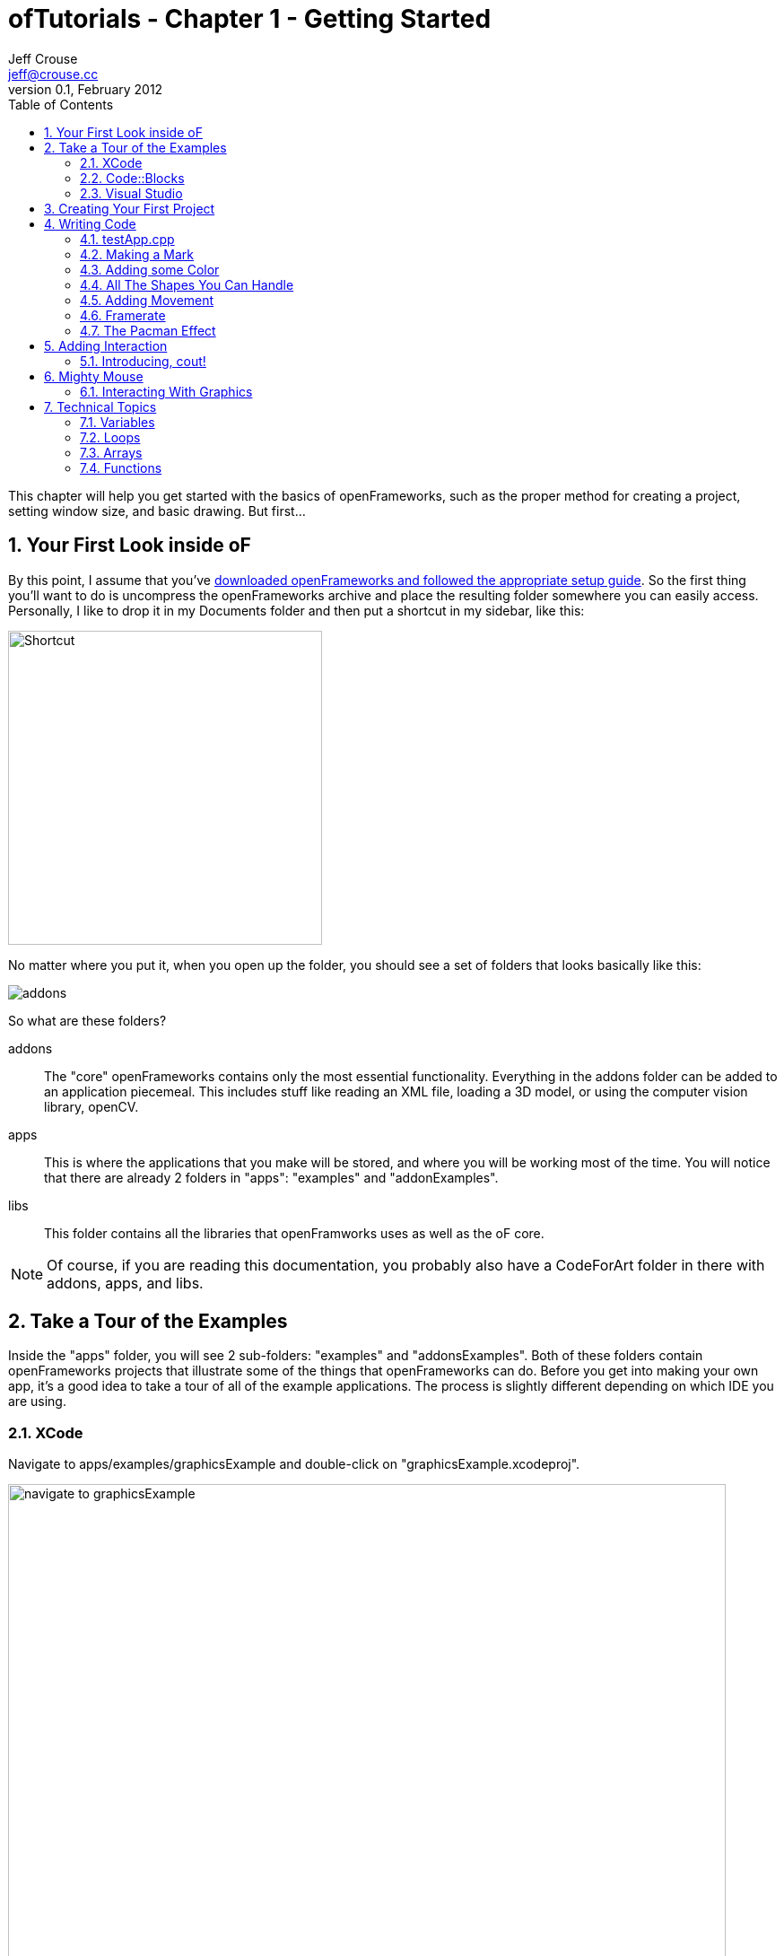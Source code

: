 ofTutorials - Chapter 1 - Getting Started
=========================================
Jeff Crouse <jeff@crouse.cc>
v0.1, February 2012:
:Author Initials: JRC
:toc:
:icons:
:numbered:
:doctype: book
:author_site: http://jeffcrouse.info
:summary: This chapter will help you get started with the basics of openFrameworks, such as the proper method for creating a project, setting window size, and basic drawing. But first...

This chapter will help you get started with the basics of openFrameworks, such as the proper method for creating a project, setting window size, and basic drawing. But first...

Your First Look inside oF
-------------------------

By this point, I assume that you've http://www.openframeworks.cc/download/[downloaded openFrameworks and followed the appropriate setup guide]. So the first thing you'll want to do is uncompress the openFrameworks archive and place the resulting folder somewhere you can easily access. Personally, I like to drop it in my Documents folder and then put a shortcut in my sidebar, like this:

image:images/shortcut.png["Shortcut",width="350"]

No matter where you put it, when you open up the folder, you should see a set of folders that looks basically like this:

image::images/structure1.png[addons, apps, and libs folders]

So what are these folders?

addons;;
    The "core" openFrameworks contains only the most essential functionality. Everything in the addons folder can be added to an application piecemeal. This includes stuff like reading an XML file, loading a 3D model, or using the computer vision library, openCV. 

apps;;
	This is where the applications that you make will be stored, and where you will be working most of the time. You will notice that there are already 2 folders in "apps": "examples" and "addonExamples". 

libs;; 
	This folder contains all the libraries that openFramworks uses as well as the oF core.


NOTE:  Of course, if you are reading this documentation, you probably also have a CodeForArt folder in there with addons, apps, and libs.

Take a Tour of the Examples
---------------------------

Inside the "apps" folder, you will see 2 sub-folders: "examples" and "addonsExamples". Both of these folders contain openFrameworks projects that illustrate some of the things that openFrameworks can do. Before you get into making your own app, it's a good idea to take a tour of all of the example applications. The process is slightly different depending on which IDE you are using. 

XCode
~~~~~

Navigate to apps/examples/graphicsExample and double-click on "graphicsExample.xcodeproj". 

image::images/graphicsExample01.png["navigate to graphicsExample",width="800"]

You should see a window that looks something like this:

image::images/graphicsExample02.png["graphicsExample 02",width="800"]

IMPORTANT: Find out which version you are using in the menubar: XCode > About XCode. If you are using XCode < 4.0 the window will look significantly different, but don't panic -- it should be fairly easy to find the corresponding interface features.

You'll notice a big "Run" button at the top left side of the screen. In XCode 3, it is called "Build & Run". That will run the currently active target. But you might find that, by default, the active target is the openFrameworks library, which, by itself, doesn't do anything. What we want to run is "graphicsExample" program. So if you see this:

image::images/target-bad.png[openFrameworks library chosen]

Click and drag down so that it looks like this:

image::images/target-good.png[graphicsExample target chosen]

Now click "Run!"  You should see this:

image::images/graphicsExample03.png["graphicsExample, running",width="800"]

Press escape or Apple+Q to exit out of the program.

[WARNING]
.Troubleshooting compilation
=====================================================================
If you are getting errors, try switching the "Base SDK" setting to 10.6

. Click on the "graphicsExample" in the section on the far left
. Click on "Build Settings" as shown below
. Make sure the "All" and "Combined" ovals are selected as shown below
. Next to *Base SDK*, click and drag to "10.6"

image:images/tenpointsix.png["10.6 Fix",width="600"]

It's possible that you will have to do this for every project, so you might as well get used to it :)
=====================================================================

Now you should open and run all of the other examples.

Code::Blocks
~~~~~~~~~~~~

coming soon!

Visual Studio
~~~~~~~~~~~~~

coming soon!



Creating Your First Project
---------------------------

As mentioned in the introduction, openFrameworks takes care of most of the tedious work of setting up a c++ project in your IDE of choice. However, unlike programs like Flash or Processing, there is no "File > New" that allows you to create a project. Instead, the preferred method is to duplicate one of the example projects. 

IMPORTANT: By extension, this means that you should never edit any of the example projects or put your own apps into the examples folders. They are placed there to provide starting points for your own apps, but you'll want to keep them pristene so that you always have a working starting point for your projects. You'll see the importance of this more as you move forward.

As simple as this seems, this can be a huge stumbling block for a lot of beginners, so first lets agree on some terminology. 

When you open your apps folder, you see 2 folders: _examples_ and _addonsExamples_. Let's call these folders *workspaces*.

If you open one of those workspaces, you see more folders, like _easyCamExample_, _floatingPointImageExample_, _movieGrabberExample_, and _serialExample_. Each one of those folders is a *project*. Each contains (among other things) an ".xcodeproj" file and a "src" folder. A *project* _must_ be inside a *workspace* and can be compiled into a single application.

image:images/workspace04.png["Workspace terminology"]

We want to create a *project*, but every project has to live inside a *workspace*, and we're not supposed to put anything into the *examples* and *addonsExamples* workspaces, so our first step is going to be to make a new *workspace* by simply creating a folder called "MyFirstWorkspace" in the apps folder. You will probably end up making many workspaces while using openFrameworks. You can use them however you want, but the important thing is that they are directly inside the "apps" folder, ie: you can't have a workspace inside another workspace. 

image:images/workspace01.png["My First Workspace"]

Next we will [underline]#copy# (NOT move) the entire "emptyExample" folder from the "examples" workspace and paste it into "MyFirstWorkspace". On a mac, you can literally click on the emptyExample folder, press apple+C, then navigate to the "MyFirstWorkspace" folder and press apple+V. So the result should look like this:

image:images/workspace02.png["My First Project"]

Next, we can rename the duplicate project folder from "emptyExample" to "MyFirstProject". 

image:images/workspace03.png["My First Project"]

The super important thing here is that your XCode Project file is *exactly* 3 folders "below" the Root Folder (refer to colorful diagram above). So, whenever you make a new project, or if you are suddenly getting thousands of errors for no apparent reason, you should always double check that your XCode Project file is in the correct place.

The reason for this has to do with the 'lib' folder. We previously mentioned that openFrameworks is a "glue" for a bunch of different libraries, and these libraries are located in the 'lib' directory. We also discovered that it is the the job of the IDE know how to find and link together the various libraries. So, when the IDE tries to compile your program, it is set up to look for libraries in "../../../lib", or, in other words: "go back three folders (http://support.dtsearch.com/webhelp/dtsearch/relative_paths.htm[relative] to your .xcodeproj) and then look for a lib directory."  For instance, if you dig deep into the settings of any openFrameworks project, you will find paths like "../../../libs/FreeImage/include" and "../../../libs/poco/include". So, as long as your .xcodeproj file is within of_preRelease_v007_osx/apps/[workspace]/[project], everything will compile. If not, things will get ugly.

Okay!  Now you have created your first very own openFrameworks project. Double click on the XCode Project file in your new "MyFirstProject" and make sure "emptyExample" is selected as the target and click "Run" and you should see:

image:images/PlainGray.png["Plain Gray Window",width="600"]

Nothing! But that's exactly what you should see. Well, it's not too exciting yet, but you are well on your way.

Press escape or Apple+Q to exit out of the program.

[WARNING]
.Renaming your Project in XCode
=====================================================================
You might be tempted to also rename "emptyExample.xcodeproj" to "MyFirstProject.xcodeproj", and if you are using XCode < 4, you can. But as of XCode 4, this seems to cause some problems. So, instead, open up your project in XCode and click on the "emptyExample" title in the upper left as shown here:

image:images/rename01.png["Renaming your Project"]

After you rename it, you will get a dialog box asking you if you'd like to rename a bunch of other stuff. Click "Rename"

image:images/rename02.png["Renaming your Project"]

voila!
=====================================================================


When you click "Run" from within XCode, what actually happens behind the scenes is that your code is compiled into an executable and placed within the "bin" directory. Then that application is run just as if you had double clicked it. So, if you look in "MyFirstWorkspace/MyFirstApplication/bin" folder, you should see an application icon. This is your application! If you double-click on it, you will see the same gray window. Now you can send this application to all of your friends (who use a Mac) and they can launch your wonderful gray window program.

image:images/workspace05.png["Your Executable"]

Writing Code
------------

Okay, now that you know how to create a project, it's time to start writing some code inside it. The next few sections will introduce you to the structure of an openFrameworks application and a few simple drawing and setup functions.

testApp.cpp
~~~~~~~~~~~

So it's finally time to start looking at some code. The first thing you need to do is open up a project in XCode. I'm going to assume that we are working with "MyFirstProject" inside the workspace "MyFirstWorkspace" from the last section. When you first open it up, take a look in the *Navigator View* (the panel on the far left of XCode) and click the disclosure triangle like this:

image:images/expand01.gif["Open up the project"]

. Click the disclosure triangle next to "MyFirstProject"
. Click the disclosure triangle next to "src"
. Click on testApp.cpp

testApp.cpp is going to become your very good friend over the next few tutorials. In the *Editor Window*, you should see something that starts like this:

[source,cpp]
---------------------------------------------------------------------
#include "testApp.h"

//--------------------------------------------------------------
void testApp::setup(){

}

//--------------------------------------------------------------
void testApp::update(){

}

//--------------------------------------------------------------
void testApp::draw(){

}

//--------------------------------------------------------------
void testApp::keyPressed(int key){

}
---------------------------------------------------------------------

So what is going on here?

In a lot of ways, testApp.cpp is like hello.cpp, the file that we wrote in the Introduction. It's a plain text file that contains `c++` source code. The difference now is that we are editing it through our IDE, so there is some really nice syntax highlighting that will hopefully make it easier to make sense of the code, and it will be a lot easier to compile and run when we want to.

On a very basic level, what you see here is a bunch of empty functions. A http://en.wikipedia.org/wiki/Function_(computer_science)[function] is a set of instructions that make up part of a larger program. Just in the snippet of code above, there are 4 functions: setup, update, draw, and keyPressed. Each of the functions is followed by a set of curly brackets ({}). What usually goes inside of these curly brackets are the instructions (assiging values to variables, loops, and calls to other functions) that make up the functions. 

If you refer back to the Q&A "What is a software framework?" in the introduction, the film production company analogy is particularly useful at this point. What you are looking at in testApp.cpp is how openFrameworks has provided all of the infrastructure and logistical details. Now it's your job to define what happens. You do this by putting code into the fuctions in testApp.cpp

These functions will be called by openFrameworks at different points during the execution of your program. Let's take a look at a few of them.

setup;;
	This function is called (ie: any code that you've put inside the curly brackets runs) at the very beginning of the life of your application, before your program window opens. So, let's say, for instance, you wanted to set the size of the window. You probably want this to happen before the window actually opens, so setup would be a good place for that.
	
update, draw;;
	After the setup function runs, the update and draw functions begin a loop that continues until your program ends. So, after setup() runs, update() runs, then draw(), then update(), then draw(), etc. and by default, this happens as fast as your computer can handle. update() is typically used for updating the state of your program (ie: changing the value of variables), while draw() is used to actually draw things into your window.

keyPressed, keyReleased, mouseMoved, mouseDragged, mousePressed;;
	Unlike the previous three functions, these functions are called only when a user does something. Can you guess what?
	
But enough with the reading. Let's see these things in action.

Making a Mark
~~~~~~~~~~~~~

We will start by drawing a simple circle in our gray window using the ofCircle function. Type `ofCircle(200, 200, 60);` on the blank line inside the draw() function so that your draw function looke like this:

[source,cpp]
---------------------------------------------------------------------
void testApp::draw(){
    ofCircle(200, 300, 60);
}
---------------------------------------------------------------------

NOTE: Notice the semicolon at the end of the line. All function calls must end with a semicolon. In addition, function names are always case sensitive, so OfSetColor will not work, nor OFsetcolor, etc. only ofSetColor.

Now run your program. You should see something like:

image:images/MyFirstProject01.png["A Plain White Circle", width="500"]

Congratulations!  You just made something appear on the screen! It's all downhill from here.

But what did we just do? 

http://www.openframeworks.cc/documentation/graphics/ofGraphics.html#ofCircle[ofCircle] is a function that comes with openFrameworks (hence the 'of' prefix). You can invoke the ofCircle function inside your draw function as many times as you'd like. The numbers inside of the parenthesis after 'ofCircle' are called http://en.wikipedia.org/wiki/Parameter_(computer_programming)[arguments]. They determine exactly what the function does. They answer the questions: "okay, you want to draw a circle, but where? and how big?" Functions can take any number of arguments, always separated by commas, but ofCircle takes 3: an x coordinate, a y coordinate, and a radius. There are a few things you need to know to make sense of these arguments:

. All measurements in openFrameworks are in pixels. By saying that our circle has a radius of 60, that means that it will take up PI*60^2^ pixels total.
. This may seem obvious, but the coordinates refer to the center of the circle. Other shapes (such as rectangles) use the upper left corner.
. The "origin" of the coordinate system is in the upper left of the window. So, our circle appears 200 pixels from the left side of the screen, and 300 pixels from the top.

NOTE: The order of the arguments is important. The first argument to ofCircle will always mean "x coordinate" and the third will always mean "radius". 

NOTE: There are some functions (such as http://www.openframeworks.cc/documentation/graphics/ofGraphics.html#ofFill[ofFill], which simply tells oF to fill shapes that are drawn) that have 0 arguments, but you still have to put parenthesis after them. 

If you hadn't just read about it here, you could have found information about ofCircle on the http://www.openframeworks.cc/documentation/[openFrameworks documentation page], which you will be using more as we move on.

Adding some Color
~~~~~~~~~~~~~~~~~

Your circle is great, but kind of boring. What if we want to introduce some color to our application? To do that, we need the the http://www.openframeworks.cc/documentation/graphics/ofGraphics.html#ofSetColor[ofSetColor] function. Try adding `ofSetColor(255, 0, 255);` right above the ofCircle line, so that your draw function looks like this:

[source,cpp]
---------------------------------------------------------------------
void testApp::draw(){
	ofSetColor(255, 0, 255);
	ofCircle(200, 300, 60);
}
---------------------------------------------------------------------

Now try running your application. 

image:images/MyFirstProject02.png["A purple circle", width="500"]

Similar to ofCircle, the ofSetColor function takes 3 arguments, but the numbers have very different meanings. If you look at the documentation for http://www.openframeworks.cc/documentation/graphics/ofGraphics.html#ofSetColor[ofSetColor], you'll notice that they arguments actually represent the red, green, and blue values for the color that you want to use, on a scale of 0-255. So when we typed `ofSetColor(255, 0, 255);`, we were saying "until further notice, draw everything with 100% red, 0 green, and 100% blue."  

TIP: Try changing the values to get different color variations.

This last point is important: when we call "ofSetColor", it's like picking a crayon out of a box. Everything that gets drawn after that (below that line of code) will be drawn in that color until we call ofSetColor again. So if we want to draw another circle on the screen, we could simply call the ofCircle function again:


[source,cpp]
---------------------------------------------------------------------
void testApp::draw(){
	ofSetColor(255, 0, 255);
    ofCircle(200, 300, 60);
    
    ofCircle(500, 500, 100);
}
---------------------------------------------------------------------


But if we wanted that circle to be a different color, we would have to call ofSetColor again:

[source,cpp]
---------------------------------------------------------------------
void testApp::draw(){
	ofSetColor(255, 0, 255);
    ofCircle(200, 300, 60);
    
    ofSetColor(0, 255, 255);
    ofCircle(500, 500, 100);
}
---------------------------------------------------------------------

image:images/MyFirstProject03.png["Two Colorful Circles", width="500"]


All The Shapes You Can Handle
~~~~~~~~~~~~~~~~~~~~~~~~~~~~~

Of course, oF can draw more than circles. 

. http://www.openframeworks.cc/documentation/graphics/ofGraphics.html#ofRect[ofRect] draws a rectangle. arguments are (x, y, width, height) 
. http://www.openframeworks.cc/documentation/graphics/ofGraphics.html#ofTriangle[ofTriangle] draws a triangle. arguments are the coordinates of the three points: (x1, y1, x2, y2, x3, y3)
. http://www.openframeworks.cc/documentation/graphics/ofGraphics.html#ofLine[ofLine] draws a line. arguments are the start coordinate and the end coordinate (x1, y1, x2, y2)
. http://www.openframeworks.cc/documentation/graphics/ofGraphics.html#ofEllipse[ofEllipse] arguments are: (x, y, width, height)
. http://www.openframeworks.cc/documentation/graphics/ofGraphics.html#ofCurve[ofCurve] Draws a curve from point (x1, y1) to point (x2, y2). The curve is shaped by the two control points (x0,y0) and (x3,y3).

NOTE: Control points can be tricky. If you've used the pen tool in photoshop or illustrator, you probably understand them. If not, check out http://www.actionscript.org/resources/articles/172/1/Understanding-curves-and-control-point-placement/Page1.html[this tutorial]. It's about ActionScript, but it gives a great overiew of the concept of curves and control points.

TIP:  Try making 3 different projects in your "MyFirstWorkspace" workspace. In each one, draw a different shape in a different location using a different color.

Adding Movement
~~~~~~~~~~~~~~~

Drawing static shapes is great, but what if we want our shapes to move around the screen?

We mentioned earlier that the draw() function is called repeatedly after the program is started. This is very important because it is how we achieve animation in openFrameworks. It might be a little unintuitive if you are used to  Flash or even something like stop-frame animation, where you can add something to a "stage" and then reposition it as needed. This is *not* how openFrameworks (or most computer animation) works. Actually, openFrameworks is more like traditional (we're talking old-school Disney/Bambi) animation, where we must redraw the frame completely every single "frame". In the parlance of openFrameworks, every time the draw() function is called is one "frame". So, in actuality, when you run the program above and see your purple circle, what you are actually looking at is the circle being drawn, then cleared (a single frame), and then drawn, then cleared, repeatedly. It's just happening so fast that it appears to stay where it is.

In the example above, when we draw our circle, we use two numbers to tell the ofCircle function where to draw the circle within the window. So it follows that, if we want the circle to appear to move, we need to change these numbers over time. Perhaps the first time draw() happens, the circle is drawn at (200, 300), but in the next time, we want it to be one pixel to the right (201, 300), and then another pixel to the right (202, 300), and so on. 

In `c++`, and in programming in general, whenever you have a value that you want to change, you create a "variable". Variables come in different shapes and sizes depending on what they represent, such as decimal numbers, whole numbers, a letter, or a bunch of letters. In this case, we want to create variables that can stand in for coordinates in our ofCircle function, so we will use 2 *int*s.

Put this at the top of your testApp.cpp, right under the `#include` line, so that your file starts like this:

[source,cpp]
---------------------------------------------------------------------
#include "testApp.h"

int myCircleX;
int myCircleY;
---------------------------------------------------------------------

In those 2 new lines of code, we "declared" 2 new variables: one called 'myCircleX' and one called 'myCircleY'. You could actually name them whatever you want (within reason), but it's a good idea to name them something that is related to how they will be used. We also said that these variables will be used to hold whole-number integer values, or *int*s. Declaring a variable is an important and necessary step. It's like telling your application "okay, I'm going to need to store a number that might change."

The next thing we need to do is give those variables a starting value. We know that the endgame here is to have these variables change over time. But before we can change them, we need to give them an initial value. In other words, before our circle starts moving, where will it appear? 

In a previous section, we learned that the setup() function gets called once when the application launches, and then never called again. This sounds like it could be useful for giving our variables some initial values. So in your setup() function, add the following lines.

[source,cpp]
---------------------------------------------------------------------
void testApp::setup(){
	myCircleX = 300;
	myCircleY = 200;
}
---------------------------------------------------------------------

Perfect!  So, to recap, we now have 2 variables, 'myCircleX', and 'myCircleY', and we have just "initialized" them, or populated with an "initial" value. Notice that, just like any mathmatical equation, we use the equals sign (=) to assign the number 300 to 'myCircleX'. In `c++` parlance, the equals sign is known as the "assignment operator", because it's used to assign a value to a variable. The "assignment" always flows from right to left; that is, the value that is being assigned is on the right and thing that is receiving the assignment is on the left.

Now we can edit our ofCircle call a bit :

[source,cpp]
---------------------------------------------------------------------
void testApp::draw(){
	ofSetColor(255, 0, 255);
	ofCircle(myCircleX, myCircleY, 60);
}
---------------------------------------------------------------------

Notice that we are still passing 3 arguments to the ofCircle function. But now, instead of the old "hard-coded" (200, 300) values that we can't change, we are letting the variables that we made stand in.

If you run your app now, you shouldn't notice any change. That's because we haven't gotten around to changing the variables yet. So let's do it.

Let's edit our draw function a little so that it looks like this:

[source,cpp]
---------------------------------------------------------------------
void testApp::draw(){
	myCircleX = myCircleX + 1;
	
	ofSetColor(255, 0, 255);
	ofCircle(myCircleX, myCircleY, 60);
}
---------------------------------------------------------------------

In this new line, we are using the "assignment operator" again, just like in the setup function. In English, that line would say "take the value of myCircleX plus one, and assign that to myCircleX". In other words, we are incrementing myCircleX by 1. `c++` provides a shortcut for the common task of incrementing a variable: `myCircleX++;`  This is extremely common, so let's actually change our code to use this handy shortcut:

....
myCircleX = myCircleX + 1;
....
becomes
....
myCircleX++;
....

If you run your program now, you should see your circle move off the screen to the right!  Animation!

There is just one thing we need to fix before moving on to more pressing aesthetic concerns. If you read back through the descriptions of what the update() and draw() functions are supposed to be used for, you'll notice that the draw function is for drawing (so far, so good), but the update() function is where we are supposed to take care of updating variables. There are some very good reasons for this that we will get into later, but for now, let's move the line we just wrote to the update function. So, your update and draw functions should look like this:

[source,cpp]
---------------------------------------------------------------------
void testApp::update(){
    myCircleX++;
}

void testApp::draw(){
	ofSetColor(255, 0, 255);
	ofCircle(myCircleX, myCircleY, 60);
}
---------------------------------------------------------------------

You shouldn't notice any difference in terms of functionality, but it's a good habit to get into.

Framerate
~~~~~~~~~

One thing you may notice about your awesome moving circle is that it starts off kind of slow and then speeds away. This is actually caused by the framerate of your application, which is slow at first while the application fires up, but then gets super fast. As mentioned before, framerate refers to the rate at which the draw/update loop executes. Add this little line of code to the bottom of your draw() function to be able to see your framerate in the upper left corner of your window:

....
ofDrawBitmapString(ofToString(ofGetFrameRate())+"fps", 10, 15);
....

Most likely, it says something very close to 1000fps. That means that your circle is being drawn close to one thousand times per second. If you were to fire up tons of other applications on your computer and start rendering a huge video in FinalCut, you'd notice this framerate drop. The fact is that your application is simply trying to run as fast as it possibly can.

In the interest of having a smoother, more predictable kind of animation, we will lower the framerate to something more reasonable, like 60. In order to do this, we will put a new line into our setup() function.

[source,cpp]
---------------------------------------------------------------------
void testApp::setup(){
    ofSetFrameRate(60);
    
    myCircleX = 300;
    myCircleY = 200;
}
---------------------------------------------------------------------

Add that and then run your program. You will notice that the circle moves considerably slower. Using this function is *not* a guarantee of 60 frames per second, but it is a guarantee that your framerate will be any higher than that. And unless you have a really old computer, or your processor is already extremely taxed by some other program, it should have no problem running consistently at 60fps while doing something a simple as drawing a moving circle.

TIP: SAT word problem #1: If we know that the update loop is happening (at most) 60 times/second, and we are incrementing the x coordinate of the circle by 1 pixel every time update is called, how long will it take for the circle to move 240px?

[TIP]
.Too bloody slow
=====================================================================
It's true that we now have a good handle on the framerate, but 60px/second turns out to be really slow. To fix this problem, we *could* increase the framerate, but 60fps is a pretty good framerate. so instead, let's change the speed of the circle itself:  instead of just incrementing the x coordinate by 1 pixel every time, let's increment it by 4. Using the same "incrementing" shortcut, we can change our update() function like this:

[source,cpp]
---------------------------------------------------------------------
void testApp::update(){
    myCircleX+=4;
}
---------------------------------------------------------------------
=====================================================================

The Pacman Effect
~~~~~~~~~~~~~~~~~

Let's have one final adventure with our purple circle before saying goodbye. Our application is still a litlte dissapointing because once our circle leaves the screen on the right, it's gone forever. Let's fix that problem by making the circle re-appear on the left side after leaving on the right: the Pacman Effect.

Before we write any code, let's think about what this is going to mean in terms of the variables that we have. In the current state, we have myCircleX acting as the x coordinate for our circle, and it is being incrementing by 1 (or 4, if you followed the tip above) every frame. By default, an openFrameworks window is 1024x768. So, one way we could achieve the Pacman Effect is to reset myCircleX back to 300 once it goes beyond 1024. 

How can we do this? We know that we are supposed to do any variable updating in the update() function, so let's start there. We also know that we *only* want to reset myCircleX *if* it has gone above 1024. So for that, we use the 'if' statement.

[source,cpp]
---------------------------------------------------------------------
void testApp::update(){
    myCircleX++;		
    if(myCircleX > 1024) 
    {
        myCircleX = 300;
    }
}
---------------------------------------------------------------------
This code says:

- increment myCircleX by one. 
- test if myCircleX is greater than 1024
- *only* if that test turns out to be true, set myCircleX back to 300;


Adding Interaction
------------------

Now that you are a master of animation, it's time to get the user involved. For this section, we will be focusing on keyboard and mouse interaction. 

So far, we've been focusing on 3 functions: setup(), update(), and draw(). For interaction, we will start with 2 of the other functions in your testApp.cpp file:

[source,cpp]
---------------------------------------------------------------------
void testApp::keyPressed(int key){

}

void testApp::keyReleased(int key){

}
---------------------------------------------------------------------

Going back to the producer metaphor can help us understand how these functions work. openFrameworks has done the hard work of setting up your app to know when the user has done some keyboard business. Now, all you have to do is put code into these functions that you want to execute when a particular event occurs: 

- user physically presses down on a key
- user physically releases the key

This might be a little unintuitive if you are accustomed to thinking about typing a letter as a single action: "I just typed the letter 'o'". But in fact, they are 2 distinct actions, or "events", and eventually you might find it handy to be able to distinguish between them.

Create a new project in "MyFirstWorkspace" called "KeyboardInteraction". If you need to, go back to "Creating your First Project" to see how.

image:images/KeyboardInteraction01.png["Keyboard Interaction Project"]

Introducing, cout!
~~~~~~~~~~~~~~~~~~

The easiest way to quickly see how these functions work is to print a message to the console. Remember when we printed "Hello, World!" to the console in the introduction? We did that using a `c++` thing called http://www.cplusplus.com/reference/iostream/cout/["cout"] (pronounced 'c out'). The syntax for using it is a bit weird because it's not technically a function (it's actually an object, which we will talk more about in later chapters), but if you can get beyond the syntax, it's actually very useful for debugging. 

But first: you may be asking yourself: how will we see text output? We are dealing with a GUI interface now. Luckily, XCode provdes a window where we can see anything text that your program outputs (also known as http://www.cplusplus.com/reference/clibrary/cstdio/stdout/[stdout]).

So start by going to View->Debug Area->Activate Console, or press apple+shift+C

image:images/activate-console.png["Activate Console"]

NOTE: For XCode 3 users, use the key command Shift-Cmd-R. There's also a preference in XCode to bring up the console after each launch - Xcode->Preferences->Debugging->On Start Show Console.

You should see a panel like this appear at the bottom of your XCode window

image:images/debug-area.png["Debug Area"]

Excellent! Your output will appear in the pane on the right. Now we will add some code to our key functions that will print stuff to the console:

[source,cpp]
---------------------------------------------------------------------
void testApp::keyPressed(int key){
    cout << "keyPressed " << key << endl;
}

void testApp::keyReleased(int key){
    cout << "keyReleased " << key << endl;
}
---------------------------------------------------------------------

As I mentioned before, the syntax for cout is a little strange and, frankly, way beyond the scope of this chapter. In `c++` parlance, cout represents the "standard output stream", and without worrying too much about what that means, "stream" is a nice way to think about it. If you look at the line of code within 'keyPressed', it appears that there is a "stream" of data flowing into the "cout". First we send in the string "keyPressed " down the stream, then we send in a variable: key. Finally, we send http://www.cplusplus.com/reference/iostream/manipulators/endl/[endl] down the stream. endl simply tells the console to go to the next line. 

The 'key' variable represents the key that was pressed or released. More about this in a bit.

Let's give it a try. Launch your program and type some keys. I will type "qwerty". You should see something like this in the console:

...................................
GNU gdb 6.3.50-20050815 (Apple version gdb-1708) (Thu Nov  3 21:59:02 UTC 2011)
Copyright 2004 Free Software Foundation, Inc.
GDB is free software, covered by the GNU General Public License, and you are
welcome to change it and/or distribute copies of it under certain conditions.
Type "show copying" to see the conditions.
There is absolutely no warranty for GDB. Type "show warranty" for details.
This GDB was configured as "x86_64-apple-darwin".tty /dev/ttys002
[Switching to process 92317 thread 0x0]
keyPressed 113
keyReleased 113
keyPressed 119
keyReleased 119
keyPressed 101
keyReleased 101
keyPressed 114
keyReleased 114
keyPressed 116
keyReleased 116
keyPressed 121
keyReleased 121
...................................

Don't worry about the crap at the beginning -- that's added by the debugger.

The fact that the 'key' is supplied as an 'int' may seem a bit strange. Perhaps you were expecting a string or a char? In fact, what this number represents is the http://www.asciitable.com/[ASCII code] for the key pressed. Check out this table:

image:images/ascii_table.jpg["ASCII Table"]

On the right of each column in red, you will see a key on your keyboard. Under the corresponding "Dec" (decimal=base 10) column, you will see the number that you will receive in the key functions. 

[TIP]
=====================================================================
You can actually use something called http://www.cplusplus.com/doc/tutorial/typecasting/[type casting] to turn the int into a 'char', or letter. Simply put "(char)" before the "key" variable so that your cout statement looks like this:
[source,cpp]
---------------------------------------------------------------------
cout << "keyPressed " << (char)key << endl;
---------------------------------------------------------------------
More about type casting later in this chapter!
=====================================================================

Fantastic. But presumably we want to do more with the key presses than print to the console. Let's use the keys to move a ball around on the screen.

Start by adding two variables to your testApp and using them to draw a circle, just like we did in the Adding Movement section:

[source,cpp]
---------------------------------------------------------------------
#include "testApp.h"

int myCircleX;
int myCircleY;

void testApp::setup(){
    myCircleX = 300;
    myCircleY = 200;
}

void testApp::update(){

}

void testApp::draw(){
    ofSetColor(255, 0, 255);
	ofCircle(myCircleX, myCircleY, 60);
}
---------------------------------------------------------------------

In the Adding Movement section, we used variables so that we could have the circle move by itself. The difference this time is that we want the ball to move in response to our keyboard input. This means that we need to modify the values of the variables depending on which keys are pressed rather than incrementing it automatically every frame. So it follows that we need to change the value of myCircleX and myCircleY in mousePressed() (or mouseReleased() -- it's up to you!) instead of update().

Let's use a typical computer game keyboard scheme: say we want the ball to move up when we press 'w', to the left when we press 'a', down when we press 's', and right when we press 'd'. We could start by looking up the ASCII values and finding that the values are 119, 97, 115, and 100, respectively. Next, we think about what "up", "down", "left" and "right" mean in terms of our variables: myCircleX and myCircleY. What we end up with is:

[source,cpp]
---------------------------------------------------------------------
void testApp::keyPressed(int key){
    if(key==119) // 'w' key
    {
        myCircleY--;
    }
    if(key==97) // 'a' key
    {
        myCircleX--;
    }
}
---------------------------------------------------------------------

As we discovered, any time any key is pressed, the keyPressed() function is called. However, we want to be more selective than that. We want to be able to make certain things happen when the 'w' key is pressed, and other things happen when the 'a' key is pressed, etc. So, we need to add some http://www.cprogramming.com/tutorial/lesson2.html[if statements]. When the keyPressed function is called, the first thing that happens is we test if 'key' is equal to 119. 

Notice the double equals sign. This signifies that we are performing a comparison rather than an assignment. In other words, we don't want to assign the value 119 to the variable 'key', we want to test whether key is equal to 119. If this turns out to be true, than the code inside the curly brackets immediately following the if() is executed.

Your challenge is to complete the function to respond to the 's' and 'd' keys.

[TIP]
=====================================================================
This also works!
[source,cpp]
---------------------------------------------------------------------
if(key=='w')
{
	myCircleY--;
}
if(key=='a')
{
	myCircleX--;
}
---------------------------------------------------------------------
=====================================================================


Mighty Mouse
------------

Keyboard interaction is great, but what about the mouse? You might have noticed the following functions hanging out in testApp also:

[source,cpp]
---------------------------------------------------------------------
void testApp::mouseMoved(int x, int y ){

}

void testApp::mouseDragged(int x, int y, int button){

}

void testApp::mousePressed(int x, int y, int button){

}

void testApp::mouseReleased(int x, int y, int button){

}
---------------------------------------------------------------------

Create a new project called MouseInteraction so we can play with them.

image:images/MouseInteraction01.png["Mouse Interaction Project"]

Let's do the same thing with the mouse functions that we did with the key functions. Add the following to your project:

[source,cpp]
---------------------------------------------------------------------
void testApp::mouseMoved(int x, int y){
    cout << "mouseMoved: " << x << ", " << y << endl;
}

void testApp::mouseDragged(int x, int y, int button){
    cout << "mouseDragged: " << x << ", " << y << " button: " << button << endl;
}

void testApp::mousePressed(int x, int y, int button){
    cout << "mousePressed: " << x << ", " << y << " button: " << button << endl;
}

void testApp::mouseReleased(int x, int y, int button){
     cout << "mouseReleased: " << x << ", " << y << " button: " << button << endl;
}
---------------------------------------------------------------------

The 'x' and 'y' variables in the cout statement represent the location of the mouse click -- very handy information to have.

Run the program and you should see something like this:

...................................
mouseMoved: 627, 500
mouseMoved: 619, 500
mouseMoved: 610, 500

...

mouseMoved: 426, 473
mouseMoved: 426, 476
mouseMoved: 427, 478
mousePressed: 426, 478 button: 0
mouseDragged: 427, 477 button: 0

...

mouseDragged: 548, 411 button: 0
mouseDragged: 547, 411 button: 0
mouseDragged: 546, 411 button: 0
mouseReleased: 546, 411 button: 0
mouseMoved: 544, 411
mouseMoved: 543, 411
mousePressed: 543, 411 button: 0
mouseDragged: 542, 411 button: 0

...

mouseDragged: 433, 396 button: 0
mouseDragged: 433, 377 button: 0
mouseReleased: 433, 377 button: 0
mouseMoved: 434, 370
mouseMoved: 433, 367
...................................

There are a few important things to notice about this output. First, you will probably see a ton of "mouseMoved" messages. Indeed, this function is called whenever the mouse is moved so much as a single pixel, so be aware of this when adding code to mouseMoved. Next, notice that you see a "mousePressed" before every "mouseDragged" event, and then a bunch of "mouseDragged" messages, and then "mouseReleased" before it switches back to "mouseMoved".

Interacting With Graphics
~~~~~~~~~~~~~~~~~~~~~~~~~

So now we know how to make something happen when the user does any mouse business. But printing to the console is hardly the kind of interaction we want. When it comes to interacting with GUI applications, the mouse is used in a variety of ways: simple clicking, double-clicking, dragging, hovering, gestures, etc. One very basic interaction is "user clicks on something, something happens." Let's see how we might accomplish this.

Suppose, for instance, that we wanted our trusty circle to expand whenever the user clicks on it. Let's start by setting up a new project called MouseInteraction2. It will start out very similar to our 'MouseInteraction' project:

[source,cpp]
---------------------------------------------------------------------
int myCircleX=200;
int myCircleY=300;
int myCircleRadius=100;

void testApp::setup(){
}

void testApp::update(){
}

void testApp::draw(){
    ofSetColor(255, 0, 255);
    ofCircle(myCircleX, myCircleY, myCircleRadius);
}
---------------------------------------------------------------------

As you can see, we have added a new variable called 'myCircleRadius'. It should be clear that, if we want the circle to grow, all we have to do is increase myCircleRadius. The trick will be to determine when this should happen.

It's clear that it has something to do with the mousePressed function that we just discovered above. We know that mousePressed is called every time the user clicks the mouse, so if we simply drop 'myCircleRadius++;' into the mousePressed function, we would be half way there. Try this out.

[source,cpp]
---------------------------------------------------------------------
void testApp::mousePressed(int x, int y, int button){
	myCircleRadius++;
}
---------------------------------------------------------------------

You should find that the circle grows every time you click the mouse, regardless of whether or not your clicked inside the circle. But our challenge is to only grow the circle when the use clicks *inside* of it. So how might we go about this?

Well, luckily we are dealing with a circle, which will make it significantly easier. Because if we can determine the distance between the center of the circle and the location of the mouse click, we can compare this distance to the radius, and if it is less than the radius, then the click was inside the circle. Take a look at the diagrams:

image:images/hit-test-01.png["Hit Test 1"]

We know that the radius of the circle = 300, and we know that the mouse click is 230 pixels away from the center of the circle. So, was the mouse click inside the circle?

image:images/hit-test-02.png["Hit Test 2"]

In this case, we know that the mouse click was 90 pixels from the center of the circle, so the click was clearly inside the circle.

So how do we measure this distance? openFrameworks provides a function called 
ofDist([x1], [y1], [x2], [y2]) that will save us from doing any basic trigonometry. All we have to do is give it our two coordinates. 

[source,cpp]
---------------------------------------------------------------------
void testApp::mousePressed(int x, int y, int button){
    float distance = ofDist(myCircleX, myCircleY, x, y);
    cout << distance << endl;
    
    myCircleRadius++;
}
---------------------------------------------------------------------

The 'cout' will allow us to check what kind of values we are getting from ofDist. Run your program now. Click around the screen and see what kind of values get printed in your console.

So the only thing left to do is compare 'myCircleRadius' to 'distance', and we can do this using a simple if statement.

[source,cpp]
---------------------------------------------------------------------
void testApp::mousePressed(int x, int y, int button){
    float distance = ofDist(myCircleX, myCircleY, x, y);
 	if(distance < myCircleRadius)
 	{
 		myCircleRadius++;
 	}  
}
---------------------------------------------------------------------

This code says "first calculate the distance btween the center of the circle and the mouse click. Then compare 'distance' to 'myCircleRadius'. If (and only if) distance is LESS THAN myCircleRadius, increment myCircleRadius by 1."

Et voila!  You are interacting with graphics!

Technical Topics
----------------

In the example above, we looked at one of the most basic control structures: the http://www.cprogramming.com/tutorial/lesson2.html[if statement]. Control structures like the if statement allow you to alter the flow of your program based on criteria that you define. Control structures are not an openFrameworks "thing", but rather a feature of the `c++` language. Let's take a moment to review a few basics of the `c++` language.

Variables
~~~~~~~~~

In the "Adding Movement" section, we introduced the idea of using variables to represent values that change over the course of your program. We used 2 integers, or *int*s - 'int myCircleX' and 'int myCircleY' - to represent the location of a circle. When you declare a variable as an 'int', you are telling the computer "I only intend to put whole numbers into this variable."  This made sense in our example because we were moving a circle by a single pixel, so we didn't need to worry about fractions. 

But there will be times when you do need to have a variable that can hold a fraction, or something completely different, such as letters, words, even a location in memory. There are variable types for each of these situations. Here is a short list of some of them from http://www.cplusplus.com/doc/tutorial/variables/[cplusplus.com]

image:images/variable-types.png["Variable Types"]

So, as you can see, our basic integer takes up 4 bytes in memory. This is a finite amount of memory, and therefore there is limited (but pretty huge!) range of values that it can hold: namely, -2,147,483,648 to 2,147,483,647. If you need to store higher (or lower) numbers, you'd have to use a 'long int', which (contrary to the diagram) can go up to 9,223,372,036,854,775,807 and down to -9,223,372,036,854,775,808. 

It may be unintuitive to make such distinctions when dealing with variables. A number is a number, right? Why differentiate between a decimal number and a whole number? The reason has to do with how values are stored in your computer's memory. Ultimately, by giving the programmer the responsibility of declaring what range and precision their variables need, the program can run that much more efficiently.

[TIP]
=====================================================================
Compile and run this program to see information about how your computer treats different kinds of variables.

[source,cpp]
---------------------------------------------------------------------
#include <iostream>
#include <limits.h>
#include <float.h>
using namespace std;

int main ()
{
	cout << "type \t\tsize \tmin \t\t\tmax" << endl;
	cout << "---------------------------------------------------------------" << endl;
	cout << "bool\t\t" << sizeof(bool) << endl;
	cout << "char\t\t" << sizeof(char) << "\t" << CHAR_MIN << "\t\t\t" << CHAR_MAX << endl;
	cout << "unsigned char\t" << sizeof(unsigned char) << "\t\t\t\t" << UCHAR_MAX << endl;
	cout << "short\t\t" << sizeof(short) << "\t" << INT_MIN << "\t\t" << INT_MAX << endl;
	cout << "int\t\t" << sizeof(int) << "\t" << INT_MIN << "\t\t" << INT_MAX << endl;
	cout << "unsigned int\t" << sizeof(unsigned int) << "\t\t\t\t" << UINT_MAX << endl;
	cout << "float\t\t" << sizeof(float) << "\t" << FLT_MIN << "\t\t" << FLT_MAX << endl;
	cout << "long\t\t" << sizeof(long) << "\t" << LONG_MIN << "\t" << LONG_MAX << endl;
	cout << "double\t\t" << sizeof(double) << "\t" << DBL_MIN << "\t\t" << DBL_MAX << endl;
	return 0;
}
---------------------------------------------------------------------
=====================================================================

There is one important kind of variable that is not covered in this chart: 'string'. A string can hold a sequence of characters. ... more to come ...

Loops
~~~~~

Loops are perhaps one of the most important things to be comfortable with as a programmer. They are, arguably, the main advantage of using a computer: doing something over and over again very rapidly is the definition of what a computer is good at. There are a few different kinds of loops, and it is important to be familiar with all of them.

Suppose you want to a circle every 20 pixels across your window. One option would be to copy and paste ofCircle commands like this:

[source,cpp]
---------------------------------------------------------------------
void testApp::draw(){
    ofCircle(20, 300, 10);
    ofCircle(40, 300, 10);
    ofCircle(60, 300, 10);
    ofCircle(80, 300, 10);
    ofCircle(100, 300, 10);
    ofCircle(120, 300, 10);
    // repeat 
    ofCircle(1020, 300, 10);
}
---------------------------------------------------------------------

That would be over 50 lines of code - ugh. And what if you decided you wanted them every 30 pixels instead of every 20 pixels?  You'd have to go back and edit each line of code. And what if the size of your window changed?  This is clearly unacceptable. Consider this code:

[source,cpp]
---------------------------------------------------------------------
void testApp::draw(){
	int x = 10;
	
	ofCircle(x, 300, 10);
	x += 20;
	ofCircle(x, 300, 10);
	x += 20;
	ofCircle(x, 300, 10);
	x += 20;
	ofCircle(x, 300, 10);
	x += 20;
	// copy and paste 47 more times
}
---------------------------------------------------------------------

In some ways, this is even worse. We've turned one line of code per circle into 2 lines of code per circle. However, there is one very important difference: in this case, the 2 lines are identical every time. We have "abstracted" the task -- that is, we have taken out the specifics and made it into a more general form. 

So now, all that's left to do is to tell the computer to do those 2 lines of code a bunch of times instead of us pasting it in ourselves. This is where loops come in.

do...while loop
^^^^^^^^^^^^^^^

All loops basically take the same form:

. Set up some initial values (initialization)
. Execute the body of the loop 
. Decide whether to go back to step 2 or exit the loop

The simplest loop is the do/while loop. As the name suggests, this loop allows you to ask the computer to "do" something "while" a condition is met. Using a do/while loop, we can easily draw 51 circles

[source,cpp]
---------------------------------------------------------------------
void testApp::draw(){
    int i = 0;
    int x = 20;
    do {
        ofCircle(x, 300, 10);
        x+=20;
        i++;
    } while( i < 51 );
}
---------------------------------------------------------------------

So what just happened?  Let's go through the code step by step as if we were the computer. I apologize that this is the most tedious thing you will ever read, but hopefully it will illustrate what is going on in the loop.

. Initialize a variable called i and set it equal to 0
. Initialize a variable called x and set it equal to 20
. Draw a circle at (20, 30) with a radius of 10
. Increment x by 20 (it now equals 40)
. Increment i by 1 (it now equals 1)
. Is 1 less than 51?  
.. Yes!  Go back to the beginning of the loop
. Draw a circle at (40, 30) with a radius of 10
. Increment x by 20 (it now equals 60)
. Increment i by 1 (it now equals 2)
. Is 2 less than 51?  
.. Yes!  Go back to the beginning of the loop
. Draw a circle at (60, 30) with a radius of 10
. Increment x by 20 (it now equals 80)
. Increment i by 1 (it now equals 3)
. Is 3 less than 51? 
.. Yes!  Go back to the beginning of the loop
. [REPEAT 46 TIMES UNTIL i=50 and x=1000]
. Draw a circle at (1000, 30) with a radius of 10
. Increment x by 20 (it now equals 1020)
. Increment i by 1 (it now equals 51)
. Is 51 less than 51? 
.. NO!  Exit out of loop and continue on to whatever comes next

[TIP]
=====================================================================
We could actually make this even a bit more efficient and make the 'x' variable to double duty like this:
[source,cpp]
---------------------------------------------------------------------
int x = 20;
do {
	ofCircle(x, 300, 10);
	x+=20;
} while(x < ofGetWidth());
---------------------------------------------------------------------
This has the added advantage of being immune to changes in window size. Try making the window bigger and smaller -- the circles will always be drawn to the end of the window.
=====================================================================

while loop
^^^^^^^^^^

In a while loop, the 'while' part is simply moved up to the top of the loop. So if we want to draw a string of circles with a while loop, it would look like this:

[source,cpp]
---------------------------------------------------------------------
int i = 0;
int x = 20;
while(i < 51)
{
	ofCircle(x, 300, 10);
	x+=20;
	i++;
}
---------------------------------------------------------------------

The only difference between a do...while loop and a while loop is that the the condition happens first, before the loop body runs. For example, suppose we edited our do...while loop like this:

[source,cpp]
---------------------------------------------------------------------
int x = 10;
do {
	ofCircle(x, 300, 10);
	x += 20;
} while( x < mouseX );
---------------------------------------------------------------------

Notice how we've changed the condition so that the circles will be drawn until 'x' is less than the x position of the mouse. Run this code and see what happens. Notice, in particular, that there is always 1 circle on the screen regardless of how far to the left the mouse goes. Now transform that into a while loop:

[source,cpp]
---------------------------------------------------------------------
int x = 10;
while( x < mouseX )
{
	ofCircle(x, 300, 10);
	x += 20;
}
---------------------------------------------------------------------

Now, if you move your mouse beyond the left side of the window, nothing at all is drawn. This is because before the body of the loop is executed (namely the ofCircle draw command), the test is done. So if mouseX is less than x, no circles are drawn at all.

for loop
^^^^^^^^

We've saved the best for last. The for loop is probably the one that you will use the most. This might be because it combines all 3 parts of a loop (initialization, condition, and incrementing) into one compact syntax. Let's draw the same circles using a for loop:

[source,cpp]
---------------------------------------------------------------------
int x = 20;
for(int i=0; i<51; i++)
{
	ofCircle(x, 300, 10);
	x+=20;
}
---------------------------------------------------------------------

The syntax of the for loop can be a little daunting at first, but let's take it apart piece by piece. The first part is initialization: "int i=0;"  Pretty straightforward: we now have an integer called i that we have set to 0. The next part is the condition: "i<51". In other words, we want the loop to continue so long as i is less than 51. And lastly,  the increment: "i++". After every iteration of the loop, we will increment i by 1.

We saw each of these things in the other kind of loops. THe only difference here is that they are all smushed into one line. 


Arrays
~~~~~~

Another strength of computers is that they are encyclopedic: that is, they can keep track of a huge number of things at a time. Suppose we want to draw six thousand moving particles?  We know from the loop section that it is trivial to do something over and over again, but so far, we have only used loops to achieve a relatively consistent pattern. If we want do draw tons of particles, each with their own position, things get a little more complicated.

.50000 particles!
image::images/Arrays01.png["Arrays!",width=500]

[source,cpp]
---------------------------------------------------------------------
float circle1x;
float circle1y;
float circle1r;
float circle2x;
float circle2y;
float circle2r;
float circle3x;
float circle3y;
float circle3r;

void testApp::setup(){
    ofSetFrameRate(24);
    
    circle1x = ofRandom(0, ofGetWidth());
    circle1y = ofRandom(0, ofGetHeight());
    circle1r = ofRandom(10, 40);
    
    circle2x = ofRandom(0, ofGetWidth());
    circle2y = ofRandom(0, ofGetHeight());
    circle2r = ofRandom(10, 40);
    
    circle3x = ofRandom(0, ofGetWidth());
    circle3y = ofRandom(0, ofGetHeight());
    circle3r = ofRandom(10, 40);

}

void testApp::update(){
    circle1x += ofRandom(-1,1);
    circle1y += ofRandom(-1,1);
    
    circle2x += ofRandom(-1,1);
    circle2y += ofRandom(-1,1);
    
    circle3x += ofRandom(-1,1);
    circle3y += ofRandom(-1,1);
}

void testApp::draw(){
    ofCircle(circle1x, circle1y, circle1r);
    
    ofCircle(circle2x, circle2y, circle2r);
    
    ofCircle(circle3x, circle3y, circle3r);
}
---------------------------------------------------------------------

TIP: Notice the use of ofRandom(). This function will return a random number. It takes 2 arguments: the minimum possible value and the maximum possible value. What I am saying in this code is "give me a number between 0 and the width of the screen."

Technically this works, but we have only drawn 3 circles, and already the code is getting unwieldy. We want to draw 1000! We clearly have a bunch of variables that are used in very similar ways. Why not group, say, all of the x coordinates into a single set, and all of the y coordinates, etc.?  

These sets are called arrays. Check out the following code:

[source,cpp]
---------------------------------------------------------------------
float circleX[3];
float circleY[3];
float circleRad[3];

void testApp::setup(){
    ofSetFrameRate(24);
    
    circleX[0] = ofRandom(0, ofGetWidth());
    circleY[0] = ofRandom(0, ofGetHeight());
    circleRad[0] = ofRandom(10, 40); 
    
    circleX[1] = ofRandom(0, ofGetWidth());
    circleY[1] = ofRandom(0, ofGetHeight());
    circleRad[1] = ofRandom(10, 40); 
    
    circleX[2] = ofRandom(0, ofGetWidth());
    circleY[2] = ofRandom(0, ofGetHeight());
    circleRad[2] = ofRandom(10, 40); 
}

void testApp::update(){
    
    circleX[0] += ofRandom(-1,1);
    circleY[0] += ofRandom(-1,1);

    circleX[1] += ofRandom(-1,1);
    circleY[1] += ofRandom(-1,1);
    
    circleX[2] += ofRandom(-1,1);
    circleY[2] += ofRandom(-1,1);
}

void testApp::draw(){
    
    ofCircle(circleX[0], circleY[0], circleRad[0]);
    ofCircle(circleX[1], circleY[1], circleRad[1]);
    ofCircle(circleX[2], circleY[2], circleRad[2]);
}
---------------------------------------------------------------------

As you can see, we've replaced int circle1x, int circle2x, and int circle3x with simply int circleX[3]. Now circleX is an "array" that can hold up to 3 integers, rather than just 1. Read a little further, and you will see that, in order to assign a value to one of the ints in the array, you use the square brackets, like this: circleX[0] = 50;  

Down in the draw function, you can see that we use the same syntax to use the values that we have previously assigned to a particular slot in the array.

But this is still kind of a mess. One sign that you might not be utilizing loops as much as possible is if you see patterns in your code -- that is, similar sequences of code over and over again. So let's try to clean this up even more using some 'for' loops. 

[source,cpp]
---------------------------------------------------------------------
float circleX[3];
float circleY[3];
float circleRad[3];

void testApp::setup(){
    ofSetFrameRate(24);

    for(int i=0; i<3; i++)
    {
        circleX[i] = ofRandom(0, ofGetWidth());
        circleY[i] = ofRandom(0, ofGetHeight());
        circleRad[i] = ofRandom(10, 40); 
    }
}

void testApp::update(){
    
    for(int i=0; i<3; i++)
    {
        circleX[i] += ofRandom(-1,1);
        circleY[i] += ofRandom(-1,1);
    }
}

void testApp::draw(){
    
    for(int i=0; i<3; i++)
    {
        ofCircle(circleX[i], circleY[i], circleRad[i]);
    }
}
---------------------------------------------------------------------

Now, instead of putting hard-coded numbers between the square brackets, we use the 'i' variable of our for loop.

#define
^^^^^^^

A wise person once said: the primary virtue of a programer is laziness. Suppose you wanted to change the number of circles that appear on the screen from 3 to 500. Obviously, the first step would be to change circleX[3] to circleX[500], and likewise circleY and circleRad. Oh, but that's not all. You'd still have to go through every "for" loop and change i<3 to i<50. That's a lot of work!  

It would be great if we could use a variable to keep track of how many items we have in our array! It might look something like this:

[source,cpp]
---------------------------------------------------------------------
int num = 500;
float circleX[num];
float circleY[num];
float circleRad[num];
---------------------------------------------------------------------

Unfortunately, this isn't possible. You can't use a variable to declare a variable. 

Instead, we will use a new thing called a #define (pronounced: "pound define"). Take a look at this:

[source,cpp]
---------------------------------------------------------------------
#define NUM_CIRCLES 500

float circleX[NUM_CIRCLES];
float circleY[NUM_CIRCLES];
float circleRad[NUM_CIRCLES];
int circleR[NUM_CIRCLES];
int circleG[NUM_CIRCLES];
int circleB[NUM_CIRCLES];

void testApp::setup(){
    ofSetFrameRate(24);
    
    for(int i=0; i<NUM_CIRCLES; i++)
    {
        circleX[i] = ofRandom(0, ofGetWidth());
        circleY[i] = ofRandom(0, ofGetHeight());
        circleRad[i] = ofRandom(10, 40); 
        
        circleR[i] = ofRandom(0, 255);
        circleG[i] = ofRandom(0, 255);
        circleB[i] = ofRandom(0, 255);
    }
}

void testApp::update(){
    
    for(int i=0; i<NUM_CIRCLES; i++)
    {
        circleX[i] += ofRandom(-1,1);
        circleY[i] += ofRandom(-1,1);
    }
}

void testApp::draw(){
    
    for(int i=0; i<NUM_CIRCLES; i++)
    {
        ofSetColor(circleR[i], circleG[i], circleB[i]);
        ofCircle(circleX[i], circleY[i], circleRad[i]);
    }
}
---------------------------------------------------------------------

At the very top, notice the line "#define NUM_CIRCLES 500". This isn't technically a line of `c++` code, but rather a message to your compiler. It tells the compiler "before you start compiling code, anywhere you see NUM_CIRCLES, replace it with 500". That's it! A #define is one of a couple messages that you can send to the compiler (or, more accurately, the preprocessor), known more broadly as http://www.cplusplus.com/doc/tutorial/preprocessor/[preprocessor directives]. We will talk more about them at a later date., but for now, all you need to know is that #define is a very simple find/replace procedure. 


Functions
~~~~~~~~~

[source,cpp]
---------------------------------------------------------------------
void drawStar(float xpos, float ypos, float radius, int npts)
{
    bool useInner=false;
    ofBeginShape();
    for(int i=0; i<360; i+=360/npts)
    {
        int r = useInner ? radius*.6 : radius;
        int x = xpos + cos( ofDegToRad(i) ) * r;
        int y = ypos + sin( ofDegToRad(i) ) * r;
        ofVertex(x, y);
        useInner = !useInner;
    }
    ofEndShape();
}
---------------------------------------------------------------------

